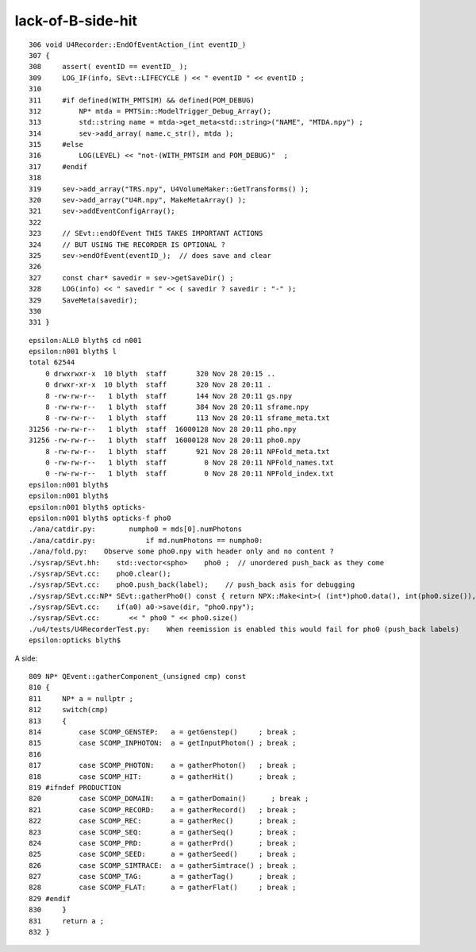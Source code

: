 lack-of-B-side-hit
====================

::

     306 void U4Recorder::EndOfEventAction_(int eventID_)
     307 {
     308     assert( eventID == eventID_ ); 
     309     LOG_IF(info, SEvt::LIFECYCLE ) << " eventID " << eventID ;
     310 
     311     #if defined(WITH_PMTSIM) && defined(POM_DEBUG)
     312         NP* mtda = PMTSim::ModelTrigger_Debug_Array();
     313         std::string name = mtda->get_meta<std::string>("NAME", "MTDA.npy") ;
     314         sev->add_array( name.c_str(), mtda );   
     315     #else
     316         LOG(LEVEL) << "not-(WITH_PMTSIM and POM_DEBUG)"  ;
     317     #endif
     318 
     319     sev->add_array("TRS.npy", U4VolumeMaker::GetTransforms() );
     320     sev->add_array("U4R.npy", MakeMetaArray() );
     321     sev->addEventConfigArray(); 
     322 
     323     // SEvt::endOfEvent THIS TAKES IMPORTANT ACTIONS
     324     // BUT USING THE RECORDER IS OPTIONAL ? 
     325     sev->endOfEvent(eventID_);  // does save and clear
     326 
     327     const char* savedir = sev->getSaveDir() ; 
     328     LOG(info) << " savedir " << ( savedir ? savedir : "-" );
     329     SaveMeta(savedir);  
     330 
     331 }


::

    epsilon:ALL0 blyth$ cd n001
    epsilon:n001 blyth$ l
    total 62544
        0 drwxrwxr-x  10 blyth  staff       320 Nov 28 20:15 ..
        0 drwxr-xr-x  10 blyth  staff       320 Nov 28 20:11 .
        8 -rw-rw-r--   1 blyth  staff       144 Nov 28 20:11 gs.npy
        8 -rw-rw-r--   1 blyth  staff       384 Nov 28 20:11 sframe.npy
        8 -rw-rw-r--   1 blyth  staff       113 Nov 28 20:11 sframe_meta.txt
    31256 -rw-rw-r--   1 blyth  staff  16000128 Nov 28 20:11 pho.npy
    31256 -rw-rw-r--   1 blyth  staff  16000128 Nov 28 20:11 pho0.npy
        8 -rw-rw-r--   1 blyth  staff       921 Nov 28 20:11 NPFold_meta.txt
        0 -rw-rw-r--   1 blyth  staff         0 Nov 28 20:11 NPFold_names.txt
        0 -rw-rw-r--   1 blyth  staff         0 Nov 28 20:11 NPFold_index.txt
    epsilon:n001 blyth$ 
    epsilon:n001 blyth$ 
    epsilon:n001 blyth$ opticks-
    epsilon:n001 blyth$ opticks-f pho0
    ./ana/catdir.py:        numpho0 = mds[0].numPhotons
    ./ana/catdir.py:            if md.numPhotons == numpho0:
    ./ana/fold.py:    Observe some pho0.npy with header only and no content ? 
    ./sysrap/SEvt.hh:    std::vector<spho>    pho0 ;  // unordered push_back as they come 
    ./sysrap/SEvt.cc:    pho0.clear(); 
    ./sysrap/SEvt.cc:    pho0.push_back(label);    // push_back asis for debugging
    ./sysrap/SEvt.cc:NP* SEvt::gatherPho0() const { return NPX::Make<int>( (int*)pho0.data(), int(pho0.size()), 4 ); }
    ./sysrap/SEvt.cc:    if(a0) a0->save(dir, "pho0.npy"); 
    ./sysrap/SEvt.cc:       << " pho0 " << pho0.size()  
    ./u4/tests/U4RecorderTest.py:    When reemission is enabled this would fail for pho0 (push_back labels)
    epsilon:opticks blyth$ 


A side::

    809 NP* QEvent::gatherComponent_(unsigned cmp) const
    810 {
    811     NP* a = nullptr ;
    812     switch(cmp)
    813     {
    814         case SCOMP_GENSTEP:   a = getGenstep()     ; break ;
    815         case SCOMP_INPHOTON:  a = getInputPhoton() ; break ;
    816 
    817         case SCOMP_PHOTON:    a = gatherPhoton()   ; break ;
    818         case SCOMP_HIT:       a = gatherHit()      ; break ;
    819 #ifndef PRODUCTION
    820         case SCOMP_DOMAIN:    a = gatherDomain()      ; break ;
    821         case SCOMP_RECORD:    a = gatherRecord()   ; break ;
    822         case SCOMP_REC:       a = gatherRec()      ; break ;
    823         case SCOMP_SEQ:       a = gatherSeq()      ; break ;
    824         case SCOMP_PRD:       a = gatherPrd()      ; break ;
    825         case SCOMP_SEED:      a = gatherSeed()     ; break ;
    826         case SCOMP_SIMTRACE:  a = gatherSimtrace() ; break ;
    827         case SCOMP_TAG:       a = gatherTag()      ; break ;
    828         case SCOMP_FLAT:      a = gatherFlat()     ; break ;
    829 #endif
    830     }
    831     return a ;
    832 }


